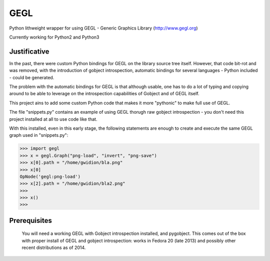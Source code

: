 #############
GEGL
#############

Python lithweight wrapper for using GEGL - Generic Graphics Library
(http://www.gegl.org)

Currently working for Python2 and Python3

***********************
Justificative
***********************

In the past, there were custom Python bindings for GEGL
on the library source tree itself. However, that code
bit-rot and was removed, with the introduction of
gobject  introspection, automatic bindings for several
languages - Python included - could be generated.

The problem with the automatic bindings for GEGL is that
although usable, one has to do a lot of typing and copying around
to be able to leverage on the introspection capabilities
of Gobject and of GEGL itself.

This project ains to add some custom Python code that makes
it more "pythonic" to make full use of GEGL.

The file "snippets.py" contains an example of using
GEGL thorugh raw gobject introspection - you don't need
this project installed at all to use code like that.

With this installed, even in this early stage, the following
statements are enough to create and execute the
same GEGL graph used in "snippets.py":

>>> import gegl
>>> x = gegl.Graph("png-load", "invert", "png-save")
>>> x[0].path = "/home/gwidion/bla.png"
>>> x[0]
OpNode('gegl:png-load')
>>> x[2].path = "/home/gwidion/bla2.png"
>>>
>>> x()
>>>

********************
Prerequisites
********************
    You will need a working GEGL with Gobject introspection installed,
    and pygobject. This comes out of the box with proper install of GEGL
    and gobject introspection: works in Fedora 20 (late 2013) and possibly
    other recent distributions as of 2014.
    



   